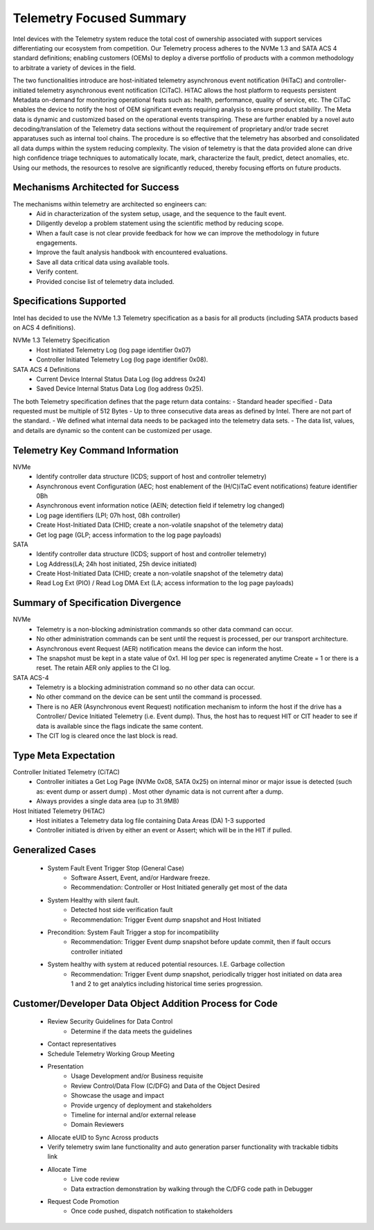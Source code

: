 Telemetry Focused Summary
=========================
Intel devices with the Telemetry system reduce the total cost of ownership associated with support services differentiating our ecosystem from competition. Our Telemetry process adheres to the NVMe 1.3 and SATA ACS 4 standard definitions; enabling customers (OEMs) to deploy a diverse portfolio of products with a common methodology to arbitrate a variety of devices in the field.

The two functionalities introduce are host-initiated telemetry asynchronous event notification (HiTaC) and controller-initiated telemetry asynchronous event notification (CiTaC). HiTAC allows the host platform to requests persistent Metadata on-demand for monitoring operational feats such as: health, performance, quality of service, etc. The CiTaC enables the device to notify the host of OEM significant events requiring analysis to ensure product stability. The Meta data is dynamic and customized based on the operational events transpiring. These are further enabled by a novel auto decoding/translation of the Telemetry data sections without the requirement of proprietary and/or trade secret apparatuses such as internal tool chains. The procedure is so effective that the telemetry has absorbed and consolidated all data dumps within the system reducing complexity. The vision of telemetry is that the data provided alone can drive high confidence triage techniques to automatically locate, mark, characterize the fault, predict, detect anomalies, etc. Using our methods, the resources to resolve are significantly reduced, thereby focusing efforts on future products.

Mechanisms Architected for Success
~~~~~~~~~~~~~~~~~~~~~~~~~~~~~~~~~~
The mechanisms within telemetry are architected so engineers can:
    - Aid in characterization of the system setup, usage, and the sequence to the fault event.
    - Diligently develop a problem statement using the scientific method by reducing scope.
    - When a fault case is not clear provide feedback for how we can improve the methodology in future engagements.
    - Improve the fault analysis handbook with encountered evaluations.
    - Save all data critical data using available tools.
    - Verify content.
    - Provided concise list of telemetry data included.

Specifications Supported
~~~~~~~~~~~~~~~~~~~~~~~~
Intel has decided to use the NVMe 1.3 Telemetry specification as a basis for all products (including SATA products based on ACS 4 definitions).

NVMe 1.3 Telemetry Specification
    - Host Initiated Telemetry Log (log page identifier 0x07)
    - Controller Initiated Telemetry Log (log page identifier 0x08).
SATA ACS 4 Definitions
    - Current Device Internal Status Data Log (log address 0x24)
    - Saved Device Internal Status Data Log (log address 0x25).

The both Telemetry specification defines that the page return data contains:
- Standard header specified
- Data requested must be multiple of 512 Bytes
- Up to three consecutive data areas as defined by Intel. There are not part of the standard.
- We defined what internal data needs to be packaged into the telemetry data sets.
- The data list, values, and details are dynamic so the content can be customized per usage.

Telemetry Key Command Information
~~~~~~~~~~~~~~~~~~~~~~~~~~~~~~~~~~
NVMe
    - Identify controller data structure (ICDS; support of host and controller telemetry)
    - Asynchronous event Configuration (AEC; host enablement of the (H/C)iTaC event notifications) feature identifier 0Bh
    - Asynchronous event information notice (AEIN; detection field if telemetry log changed)
    - Log page identifiers (LPI; 07h host, 08h controller)
    - Create Host-Initiated Data (CHID; create a non-volatile snapshot of the telemetry data)
    - Get log page (GLP; access information to the log page payloads)
SATA
    - Identify controller data structure (ICDS; support of host and controller telemetry)
    - Log Address(LA; 24h host initiated, 25h device initiated)
    - Create Host-Initiated Data (CHID; create a non-volatile snapshot of the telemetry data)
    - Read Log Ext (PIO) / Read Log DMA Ext (LA; access information to the log page payloads)

Summary of Specification Divergence
~~~~~~~~~~~~~~~~~~~~~~~~~~~~~~~~~~~
NVMe
    - Telemetry is a non-blocking administration commands so other data command can occur.
    - No other administration commands can be sent until the request is processed, per our transport architecture.
    - Asynchronous event Request (AER) notification means the device can inform the host.
    - The snapshot must be kept in a state value of 0x1. HI log per spec is regenerated anytime Create = 1 or there is a reset. The retain AER only applies to the CI log.

SATA ACS-4
    - Telemetry is a blocking administration command so no other data can occur.
    - No other command on the device can be sent until the command is processed.
    - There is no AER (Asynchronous event Request) notification mechanism to inform the host if the drive has a Controller/ Device Initiated Telemetry (i.e. Event dump). Thus, the host has to request HIT or CIT header to see if data is available since the flags indicate the same content.
    - The CIT log is cleared once the last block is read.

Type Meta Expectation
~~~~~~~~~~~~~~~~~~~~~
Controller Initiated Telemetry (CiTAC)
    - Controller initiates a Get Log Page (NVMe 0x08, SATA 0x25) on internal minor or major issue is detected (such as: event dump or assert dump) . Most other dynamic data is not current after a dump.
    - Always provides a single data area (up to 31.9MB)

Host Initiated Telemetry (HiTAC)
    - Host initiates a Telemetry data log file containing Data Areas (DA) 1-3 supported
    - Controller initiated is driven by either an event or Assert; which will be in the HIT if pulled.

Generalized Cases
~~~~~~~~~~~~~~~~~~
    - System Fault Event Trigger Stop (General Case)
        - Software Assert, Event, and/or Hardware freeze.
        - Recommendation: Controller or Host Initiated generally get most of the data
    - System Healthy with silent fault.
        - Detected host side verification fault
        - Recommendation: Trigger Event dump snapshot and Host Initiated
    - Precondition: System Fault Trigger a stop for incompatibility
        - Recommendation: Trigger Event dump snapshot before update commit, then if fault occurs controller initiated
    - System healthy with system at reduced potential resources. I.E. Garbage collection
        - Recommendation: Trigger Event dump snapshot, periodically trigger host initiated on data area 1 and 2 to get analytics including historical time series progression.

Customer/Developer Data Object Addition Process for Code
~~~~~~~~~~~~~~~~~~~~~~~~~~~~~~~~~~~~~~~~~~~~~~~~~~~~~~~~~
    - Review Security Guidelines for Data Control
        - Determine if the data meets the guidelines
    - Contact representatives
    - Schedule Telemetry Working Group Meeting
    - Presentation
        - Usage Development and/or Business requisite
        - Review Control/Data Flow (C/DFG) and Data of the Object Desired
        - Showcase the usage and impact
        - Provide urgency of deployment and stakeholders
        - Timeline for internal and/or external release
        - Domain Reviewers
    - Allocate eUID to Sync Across products
    - Verify telemetry swim lane functionality and auto generation parser functionality with trackable tidbits link
    - Allocate Time
        - Live code review
        - Data extraction demonstration by walking through the C/DFG code path in Debugger
    - Request Code Promotion
        - Once code pushed, dispatch notification to stakeholders